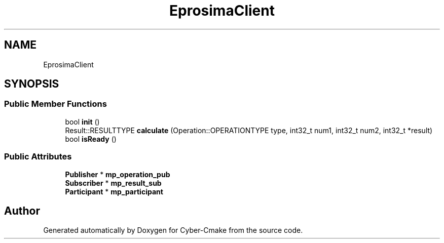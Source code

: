 .TH "EprosimaClient" 3 "Sun Sep 3 2023" "Version 8.0" "Cyber-Cmake" \" -*- nroff -*-
.ad l
.nh
.SH NAME
EprosimaClient
.SH SYNOPSIS
.br
.PP
.SS "Public Member Functions"

.in +1c
.ti -1c
.RI "bool \fBinit\fP ()"
.br
.ti -1c
.RI "Result::RESULTTYPE \fBcalculate\fP (Operation::OPERATIONTYPE type, int32_t num1, int32_t num2, int32_t *result)"
.br
.ti -1c
.RI "bool \fBisReady\fP ()"
.br
.in -1c
.SS "Public Attributes"

.in +1c
.ti -1c
.RI "\fBPublisher\fP * \fBmp_operation_pub\fP"
.br
.ti -1c
.RI "\fBSubscriber\fP * \fBmp_result_sub\fP"
.br
.ti -1c
.RI "\fBParticipant\fP * \fBmp_participant\fP"
.br
.in -1c

.SH "Author"
.PP 
Generated automatically by Doxygen for Cyber-Cmake from the source code\&.
